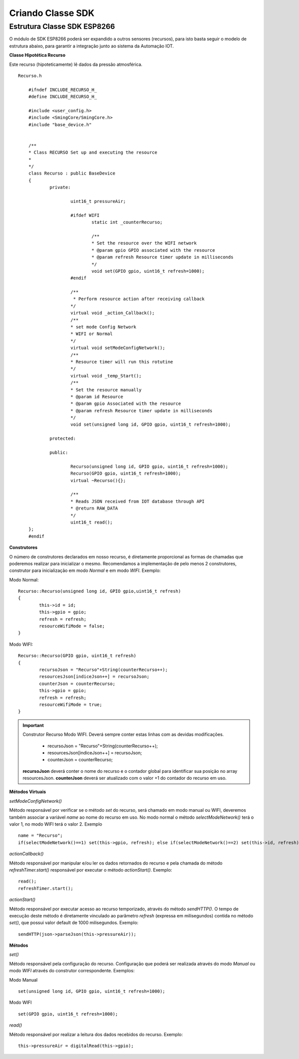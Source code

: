 ﻿Criando Classe SDK
===================
	
.. _Estrutura Classe SDK ESP8266:

Estrutura Classe SDK ESP8266
~~~~~~~~~~~~~~~~~~~~~~~~~~~~~

O módulo de SDK ESP8266 poderá ser expandido a outros sensores (recursos), para isto basta seguir o modelo de 
estrutura abaixo, para garantir a integração junto ao sistema da Automação IOT. 

**Classe Hipotética Recurso**

Este recurso (hipoteticamente) lê dados da pressão atmosférica. ::

    Recurso.h
	
	#ifndef INCLUDE_RECURSO_H_
	#define INCLUDE_RECURSO_H_

	#include <user_config.h>
	#include <SmingCore/SmingCore.h>
	#include "base_device.h"
	

	/**
	* Class RECURSO Set up and executing the resource
	*
	*/
	class Recurso : public BaseDevice
	{
		private:
            
			uint16_t pressureAir;
			
			#ifdef WIFI
				static int _counterRecurso;            

				/**
				* Set the resource over the WIFI network            
				* @param gpio GPIO associated with the resource
				* @param refresh Resource timer update in milliseconds
				*/
				void set(GPIO gpio, uint16_t refresh=1000);                
			#endif
                            
			/**
			 * Perform resource action after receiving callback
			*/
			virtual void _action_Callback();
			/**
			* set mode Config Network 
			* WIFI or Normal
			*/
			virtual void setModeConfigNetwork();
			/**
			* Resource timer will run this rotutine
			*/            
			virtual void _temp_Start();	
			/**
			* Set the resource manually
			* @param id Resource
			* @param gpio Associated with the resource
			* @param refresh Resource timer update in milliseconds
			*/                
			void set(unsigned long id, GPIO gpio, uint16_t refresh=1000);
                        
		protected:		
		
		public:

			Recurso(unsigned long id, GPIO gpio, uint16_t refresh=1000);
			Recurso(GPIO gpio, uint16_t refresh=1000);
			virtual ~Recurso(){};
                
			/**
			* Reads JSON received from IOT database through API
			* @return RAW_DATA
			*/
			uint16_t read();            
	};
	#endif
	
**Construtores**

O número de construtores declarados em nosso recurso, é diretamente proporcional as formas de chamadas que poderemos realizar para inicializar o mesmo. 
Recomendamos a implementação de pelo menos 2 construtores, construtor para inicialização em modo *Normal* e em modo *WIFI*. 
Exemplo:

Modo Normal: ::	

	Recurso::Recurso(unsigned long id, GPIO gpio,uint16_t refresh)
	{
		this->id = id;
		this->gpio = gpio;
		refresh = refresh;
		resourceWifiMode = false;    
	}

Modo WIFI: ::

	Recurso::Recurso(GPIO gpio, uint16_t refresh)
	{
		recursoJson = "Recurso"+String(counterRecurso++);
		resourcesJson[indiceJson++] = recursoJson;
		counterJson = counterRecurso;
		this->gpio = gpio;
		refresh = refresh;
		resourceWifiMode = true;
	}

.. important:: Construtor Recurso Modo WIFI. Deverá sempre conter estas linhas com as devidas modificações.
			   
	- recursoJson = "Recurso"+String(counterRecurso++);
	- resourcesJson[indiceJson++] = recursoJson;
	- counterJson = counterRecurso;

    **recursoJson** deverá conter o nome do recurso e o contador global para identificar sua posição no array resourcesJson. **counterJson** deverá ser atualizado com o valor +1 do contador do recurso em uso.
	
		
**Métodos Virtuais**

*setModeConfigNetwork()*

Método responsável por verificar se o método *set* do recurso, será chamado em modo manual ou WIFI, deveremos também associar a variável *name* ao nome do recurso em uso.
No modo normal o método *selectModeNetwork()* terá o valor 1, no modo WIFI terá o valor 2.  Exemplo ::

	name = "Recurso";
	if(selectModeNetwork()==1) set(this->gpio, refresh); else if(selectModeNetwork()==2) set(this->id, refresh);     


*actionCallback()*

Método responsável por manipular e/ou ler os dados retornados do recurso e pela chamada do método *refreshTimer.start()* responsável por executar o método *actionStart()*.
Exemplo: ::

	read();
	refreshTimer.start();

*actionStart()*

Método responsável por executar acesso ao recurso temporizado, através do método *sendHTTP()*. O tempo de execução deste método é diretamente vinculado ao parâmetro *refresh* (expressa em milisegundos) contida no método *set()*, que possui valor default de 1000 milisegundos.
Exemplo: ::

	sendHTTP(json->parseJson(this->pressureAir));

**Métodos**

*set()*

Método responsável pela configuração do recurso. Configuração que poderá ser realizada através do modo *Manual* ou modo *WIFI* através do construtor correspondente.
Exemplos: 

Modo Manual ::

	set(unsigned long id, GPIO gpio, uint16_t refresh=1000);
	
Modo WIFI ::

	set(GPIO gpio, uint16_t refresh=1000);

*read()*

Método responsável por realizar a leitura dos dados recebidos do recurso.
Exemplo: ::

	this->pressureAir = digitalRead(this->gpio);

